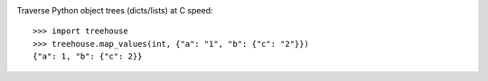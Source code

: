 .. image:: https://img.shields.io/pypi/v/treehouse.svg
   :target: https://pypi.org/project/treehouse

.. image:: https://img.shields.io/pypi/pyversions/treehouse.svg

.. image:: https://img.shields.io/travis/jaraco/treehouse/master.svg
   :target: https://travis-ci.org/jaraco/treehouse

.. .. image:: https://img.shields.io/appveyor/ci/jaraco/treehouse/master.svg
..    :target: https://ci.appveyor.com/project/jaraco/treehouse/branch/master

.. .. image:: https://readthedocs.org/projects/treehouse/badge/?version=latest
..    :target: https://treehouse.readthedocs.io/en/latest/?badge=latest


Traverse Python object trees (dicts/lists) at C speed::

    >>> import treehouse
    >>> treehouse.map_values(int, {"a": "1", "b": {"c": "2"}})
    {"a": 1, "b": {"c": 2}}
